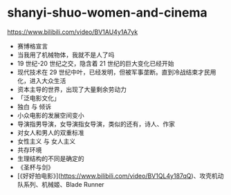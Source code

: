 * shanyi-shuo-women-and-cinema
:PROPERTIES:
:CUSTOM_ID: shanyi-shuo-women-and-cinema
:END:
[[https://www.bilibili.com/video/BV1AU4y1A7yk]]

- 赛博格宣言
- 当我用了机械物体，我就不是人了吗
- 19 世纪-20 世纪之交，隐含着 21 世纪的巨大变化已经开始
- 现代技术在 29 世纪中叶，已经发明，但被军事垄断。直到冷战结束才民用化，进入大众生活
- 资本主导的世界，出现了大量剩余劳动力
- 「泛电影文化」
- 独白 与 倾诉
- 小众电影的发展空间变小
- 导演指男导演，女导演指女导演，类似的还有，诗人、作家
- 对女人和男人的双重标准
- 女性主义 与 女人主义
- 共存环境
- 生理结构的不同是确定的
- 《圣杯与剑》
- [《好好拍电影》]([[https://www.bilibili.com/video/BV1QL4y187qQ]])、攻壳机动队系列、机械姬、Blade Runner
